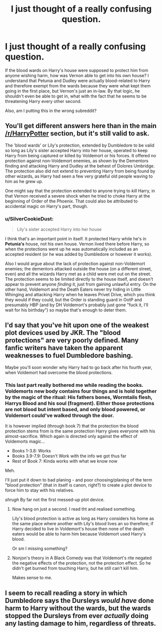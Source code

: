 #+TITLE: I just thought of a really confusing question.

* I just thought of a really confusing question.
:PROPERTIES:
:Author: minaviolet44
:Score: 10
:DateUnix: 1425767729.0
:DateShort: 2015-Mar-08
:FlairText: Discussion
:END:
If the blood wards on Harry's house were supposed to protect him from anyone wishing harm, how was Vernon able to get into his own house? I understand that Petunia and Dudley were actually blood-related to Harry and therefore exempt from the wards because they were what kept them going in the first place, but Vernon's just an in-law. By that logic, he shouldn't even be able to get in, what with the fact that he seems to be threatening Harry every other second.

Also, am I putting this in the wrong subreddit?


** You'll get different answers here than in the main [[/r/HarryPotter]] section, but it's still valid to ask.

The 'blood wards' or Lily's protection, extended by Dumbledore to be valid so long as Lily's sister accepted Harry into her house, operated to keep Harry from being captured or killed by Voldemort or his forces. It offered no protection against non-Voldemort enemies, as shown by the Dementors finding and attacking Harry and Dudley at the behest of Dolores Umbridge. The protection also did not extend to preventing Harry from being found by other wizards, as Harry had seen a few very grateful old people waving to him as he grew up.

One might say that the protection extended to anyone trying to /kill/ Harry, in that Vernon received a severe shock when he tried to choke Harry at the beginning of Order of the Phoenix. That could also be attributed to accidental magic on Harry's part, though.
:PROPERTIES:
:Author: wordhammer
:Score: 16
:DateUnix: 1425768151.0
:DateShort: 2015-Mar-08
:END:

*** u/SilverCookieDust:
#+begin_quote
  Lily's sister accepted Harry into her house
#+end_quote

I think that's an important point in itself. It protected Harry while he's in *Petunia's* house, not his own house. Vernon lived there before Harry, so when the protections went up he was automatically included as an accepted resident (or he was added by Dumbledore or however it works).

Also I would argue about the lack of protection against non-Voldemort enemies; the dementors attacked outside the house (on a different street, even) and all the wizards Harry met as a child were met out on the street. The protection seems to be limited directly to the house itself, and doesn't appear to prevent anyone /finding/ it, just from gaining unlawful entry. On the other hand, Voldemort and the Death Eaters never try hiding in Little Whinging and attacking Harry when he leaves Privet Drive, which you think they would if they could, but the Order is standing guard in OotP and presumably HBP (and by DH Voldemort's probably just gone "fuck it, I'll wait for his birthday") so maybe that's enough to deter them.
:PROPERTIES:
:Author: SilverCookieDust
:Score: 6
:DateUnix: 1425769274.0
:DateShort: 2015-Mar-08
:END:


** I'd say that you've hit upon one of the weakest plot devices used by JKR. The "blood protections" are very poorly defined. Many fanfic writers have taken the apparent weaknesses to fuel Dumbledore bashing.

Maybe you'll soon wonder why Harry had to go back after his fourth year, when Voldemort had overcome the blood protections.
:PROPERTIES:
:Author: ryanvdb
:Score: 6
:DateUnix: 1425770134.0
:DateShort: 2015-Mar-08
:END:

*** This last part really bothered me while reading the books. Voldemorts new body contains four things and is hold together by the magic of the ritual: His fathers bones, Wormtails flesh, Harrys Blood and his soul (fragment). Either those protections are not blood but intent based, and only blood powered, or Voldemort could've walked through the door.

It is however implied (through book 7) that the protection the blood protection stems from is the same protection Harry gives everyone with his almost-sacrifice. Which again is directed only against the effect of Voldemorts magic...

- Books 1-3.8: Works
- Books 3.9-7.9: Doesn't Work with the info we got thus far
- Rest of Book 7: Kinda works with what we know now

Meh.

I'll just put it down to bad planing - and poor choosing/planing of the term "blood protection" (that in itself is canon, right?) to create a plot device to force him to stay with his relatives.

/shrugh/ By far not the first messed-up plot device.
:PROPERTIES:
:Author: DesLr
:Score: 2
:DateUnix: 1425771361.0
:DateShort: 2015-Mar-08
:END:

**** Now hang on just a second. I read tht and realised something.

Lily's blood protection is active as long as Harry considers his home as the same place where another with Lily's blood lives an so therefore; if Harry decided to live in Voldemort's house then none of the death eaters would be able to harm him because Voldemort used Harry's blood.

Or sm I missing something?
:PROPERTIES:
:Author: Kadinz
:Score: 2
:DateUnix: 1427637342.0
:DateShort: 2015-Mar-29
:END:


**** Nonjon's theory in A Black Comedy was that Voldemort's rite negated the negative effects of the protection, not the protection effect. So he didn't get burned from touching Harry, but he still can't kill him.

Makes sense to me.
:PROPERTIES:
:Author: snowywish
:Score: 1
:DateUnix: 1425778000.0
:DateShort: 2015-Mar-08
:END:


** I seem to recall reading a story in which Dumbledore says the Dursleys /would have/ done harm to Harry without the wards, but the wards stopped the Dursleys from ever /actually/ doing any lasting damage to him, regardless of threats.
:PROPERTIES:
:Author: ToaKraka
:Score: 1
:DateUnix: 1425771197.0
:DateShort: 2015-Mar-08
:END:
